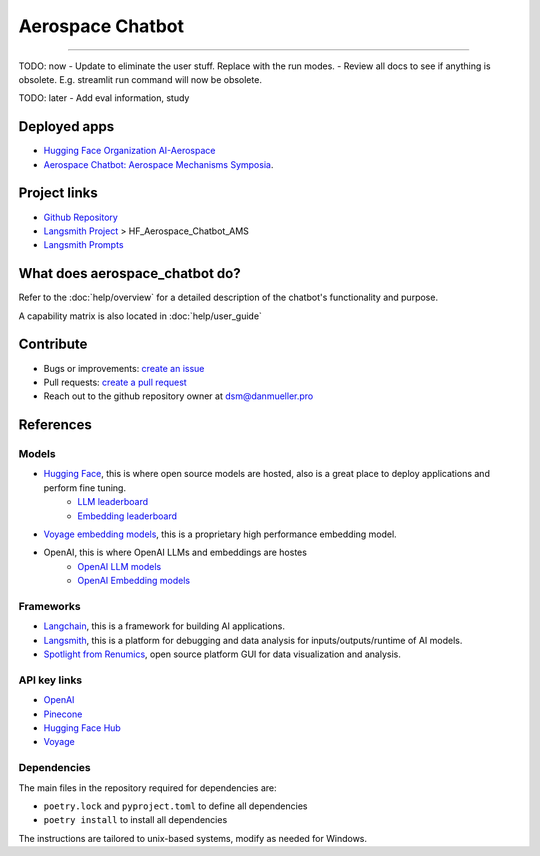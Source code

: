 Aerospace Chatbot
=================

        .. toctree::
            :hidden:
            :maxdepth: 2
            :caption: Functionality
            :titlesonly:

            help/overview
            help/user_guide
            help/streamlit_apps
            help/configs
            help/eval

        .. toctree::
            :hidden:
            :caption: API Reference
            :glob:
            :titlesonly:

            modules/api
            indices_and_tables

.. rst-class:: lead

   Aerospace discipline-specific chatbots and AI tools.

----

TODO: now
- Update to eliminate the user stuff. Replace with the run modes.
- Review all docs to see if anything is obsolete. E.g. streamlit run command will now be obsolete.

TODO: later
- Add eval information, study


Deployed apps
-------------

- `Hugging Face Organization AI-Aerospace <https://huggingface.co/ai-aerospace>`_
- `Aerospace Chatbot: Aerospace Mechanisms Symposia <https://huggingface.co/spaces/ai-aerospace/aerospace_chatbot_ams>`_.

Project links
-------------

- `Github Repository <https://github.com/dan-s-mueller/aerospace_chatbot>`_
- `Langsmith Project <https://smith.langchain.com/>`_ > HF_Aerospace_Chatbot_AMS
- `Langsmith Prompts <https://smith.langchain.com/hub/my-prompts?organizationId=45eb8917-7353-4296-978d-bb461fc45c65>`_


What does aerospace_chatbot do?
-------------------------------

Refer to the :doc:`help/overview` for a detailed description of the chatbot's functionality and purpose.

A capability matrix is also located in :doc:`help/user_guide`


Contribute
----------

- Bugs or improvements: `create an issue <https://github.com/dan-s-mueller/aerospace_chatbot/issues/new/choose>`__
- Pull requests: `create a pull request <https://github.com/dan-s-mueller/aerospace_chatbot/compare>`__
- Reach out to the github repository owner at `dsm@danmueller.pro <mailto:dsm@danmueller.pro>`__

References
-------------

Models
^^^^^^^

- `Hugging Face <https://huggingface.co/>`_, this is where open source models are hosted, also is a great place to deploy applications and perform fine tuning.
    - `LLM leaderboard <https://huggingface.co/spaces/lmsys/chatbot-arena-leaderboard>`__
    - `Embedding leaderboard <https://huggingface.co/spaces/mteb/leaderboard>`__
- `Voyage embedding models <https://docs.voyageai.com/docs/embeddings>`__, this is a proprietary high performance embedding model.
- OpenAI, this is where OpenAI LLMs and embeddings are hostes
    - `OpenAI LLM models <https://platform.openai.com/docs/models/gpt-4-turbo-and-gpt-4>`__
    - `OpenAI Embedding models <https://platform.openai.com/docs/models/embeddings>`__

Frameworks
^^^^^^^^^^

- `Langchain <https://python.langchain.com/docs/get_started/introduction>`_, this is a framework for building AI applications.
- `Langsmith <https://smith.langchain.com/>`__, this is a platform for debugging and data analysis for inputs/outputs/runtime of AI models.
- `Spotlight from Renumics <https://renumics.com/open-source/spotlight/>`__, open source platform GUI for data visualization and analysis.

API key links
^^^^^^^^^^^^^

- `OpenAI <https://platform.openai.com/api-keys>`__
- `Pinecone <https://www.pinecone.io>`__
- `Hugging Face Hub <https://huggingface.co/settings/tokens>`__
- `Voyage <https://dash.voyageai.com/api-keys>`__

Dependencies
^^^^^^^^^^^^

The main files in the repository required for dependencies are:

- ``poetry.lock`` and ``pyproject.toml`` to define all dependencies

- ``poetry install`` to install all dependencies

The instructions are tailored to unix-based systems, modify as needed for Windows.